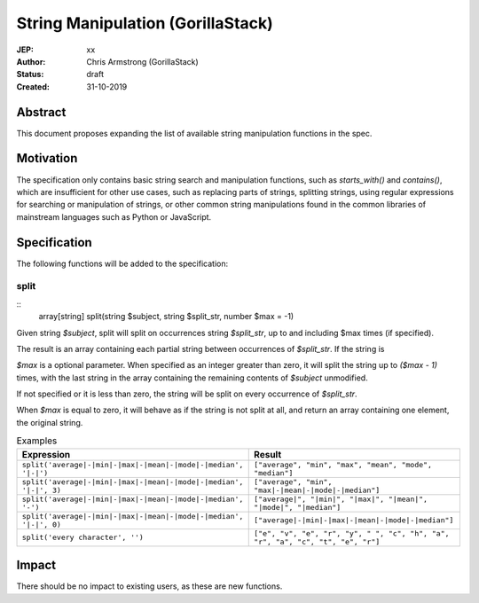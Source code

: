 ==================================
String Manipulation (GorillaStack)
==================================

:JEP: xx
:Author: Chris Armstrong (GorillaStack)
:Status: draft
:Created: 31-10-2019

Abstract
========

This document proposes expanding the list of available string manipulation
functions in the spec.

Motivation
==========

The specification only contains basic string search and manipulation functions,
such as `starts_with()` and `contains()`, which are insufficient for other use
cases, such as replacing parts of strings, splitting strings, using regular expressions
for searching or manipulation of strings, or other common string manipulations
found in the common libraries of mainstream languages such as Python or JavaScript.

Specification
=============

The following functions will be added to the specification:

split
-----

::
    array[string] split(string $subject, string $split_str, number $max = -1)

Given string `$subject`, split will split on occurrences string `$split_str`, up to and including
$max times (if specified).

The result is an array containing each partial string between occurrences of `$split_str`. If
the string is

`$max` is a optional parameter. When specified as an integer greater than zero, it will split the
string up to `($max - 1)` times, with the last string in the array containing the remaining
contents of `$subject` unmodified.

If not specified or it is less than zero, the string will be split on every occurrence of `$split_str`.

When `$max` is equal to zero, it will behave as if the string is not split at all, and return
an array containing one element, the original string.

.. cssclass:: table

.. list-table:: Examples
  :header-rows: 1

  * - Expression
    - Result
  * - ``split('average|-|min|-|max|-|mean|-|mode|-|median', '|-|')``
    - ``["average", "min", "max", "mean", "mode", "median"]``
  * - ``split('average|-|min|-|max|-|mean|-|mode|-|median', '|-|', 3)``
    - ``["average", "min", "max|-|mean|-|mode|-|median"]``
  * - ``split('average|-|min|-|max|-|mean|-|mode|-|median', '-')``
    - ``["average|", "|min|", "|max|", "|mean|", "|mode|", "|median"]``
  * - ``split('average|-|min|-|max|-|mean|-|mode|-|median', '|-|', 0)``
    - ``["average|-|min|-|max|-|mean|-|mode|-|median"]``
  * - ``split('every character', '')``
    - ``["e", "v", "e", "r", "y", " ", "c", "h", "a", "r", "a", "c", "t", "e", "r"]``

Impact
======

There should be no impact to existing users, as these are new functions.